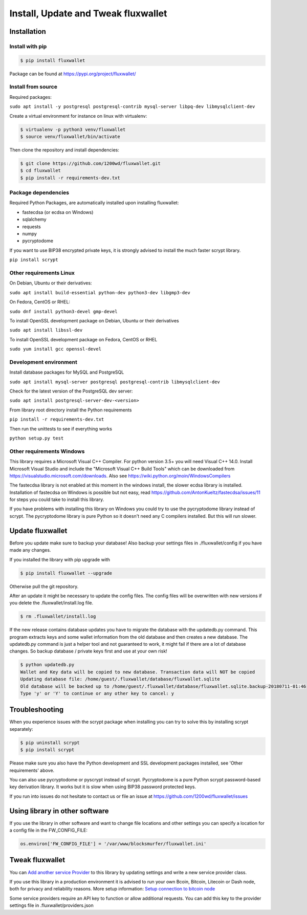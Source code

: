 Install, Update and Tweak fluxwallet
====================================

Installation
------------

Install with pip
~~~~~~~~~~~~~~~~

.. code-block:: none

    $ pip install fluxwallet

Package can be found at https://pypi.org/project/fluxwallet/

Install from source
~~~~~~~~~~~~~~~~~~~

Required packages:

``sudo apt install -y postgresql postgresql-contrib mysql-server libpq-dev libmysqlclient-dev``

Create a virtual environment for instance on linux with virtualenv:

.. code-block:: bash

    $ virtualenv -p python3 venv/fluxwallet
    $ source venv/fluxwallet/bin/activate

Then clone the repository and install dependencies:

.. code-block:: bash

    $ git clone https://github.com/1200wd/fluxwallet.git
    $ cd fluxwallet
    $ pip install -r requirements-dev.txt



Package dependencies
~~~~~~~~~~~~~~~~~~~~

Required Python Packages, are automatically installed upon installing fluxwallet:

* fastecdsa (or ecdsa on Windows)
* sqlalchemy
* requests
* numpy
* pycryptodome

If you want to use BIP38 encrypted private keys, it is strongly advised to install the much faster scrypt library.

``pip install scrypt``


Other requirements Linux
~~~~~~~~~~~~~~~~~~~~~~~~

On Debian, Ubuntu or their derivatives:

``sudo apt install build-essential python-dev python3-dev libgmp3-dev``

On Fedora, CentOS or RHEL:

``sudo dnf install python3-devel gmp-devel``

To install OpenSSL development package on Debian, Ubuntu or their derivatives

``sudo apt install libssl-dev``

To install OpenSSL development package on Fedora, CentOS or RHEL

``sudo yum install gcc openssl-devel``


Development environment
~~~~~~~~~~~~~~~~~~~~~~~

Install database packages for MySQL and PostgreSQL

``sudo apt install mysql-server postgresql postgresql-contrib libmysqlclient-dev``

Check for the latest version of the PostgreSQL dev server:

``sudo apt install postgresql-server-dev-<version>``

From library root directory install the Python requirements

``pip install -r requirements-dev.txt``

Then run the unittests to see if everything works

``python setup.py test``



Other requirements Windows
~~~~~~~~~~~~~~~~~~~~~~~~~~

This library requires a Microsoft Visual C++ Compiler. For python version 3.5+ you will need Visual C++ 14.0.
Install Microsoft Visual Studio and include the "Microsoft Visual C++ Build Tools" which can be downloaded from
https://visualstudio.microsoft.com/downloads. Also see https://wiki.python.org/moin/WindowsCompilers

The fastecdsa library is not enabled at this moment in the windows install, the slower ecdsa library is installed.
Installation of fastecdsa on Windows is possible but not easy, read https://github.com/AntonKueltz/fastecdsa/issues/11
for steps you could take to install this library.

If you have problems with installing this library on Windows you could try to use the pycryptodome library instead of
scrypt. The pycryptodome library is pure Python so it doesn't need any C compilers installed. But this will run slower.


Update fluxwallet
-----------------

Before you update make sure to backup your database! Also backup your settings files in ./fluxwallet/config if you
have made any changes.

If you installed the library with pip upgrade with

.. code-block:: none

    $ pip install fluxwallet --upgrade

Otherwise pull the git repository.

After an update it might be necessary to update the config files. The config files will be overwritten
with new versions if you delete the .fluxwallet/install.log file.

.. code-block:: none

    $ rm .fluxwallet/install.log

If the new release contains database updates you have to migrate the database with the updatedb.py command.
This program extracts keys and some wallet information from the old database and then creates a new database.
The updatedb.py command is just a helper tool and not guaranteed to work, it might fail if there are a lot
of database changes. So backup database / private keys first and use at your own risk!

.. code-block:: none

    $ python updatedb.py
    Wallet and Key data will be copied to new database. Transaction data will NOT be copied
    Updating database file: /home/guest/.fluxwallet/database/fluxwallet.sqlite
    Old database will be backed up to /home/guest/.fluxwallet/database/fluxwallet.sqlite.backup-20180711-01:46
    Type 'y' or 'Y' to continue or any other key to cancel: y


Troubleshooting
---------------

When you experience issues with the scrypt package when installing you can try to solve this by installing
scrypt separately:

.. code-block:: bash

    $ pip uninstall scrypt
    $ pip install scrypt

Please make sure you also have the Python development and SSL development packages installed, see 'Other requirements'
above.

You can also use pycryptodome or pyscrypt instead of scrypt. Pycryptodome is a pure Python scrypt password-based key
derivation library. It works but it is slow when using BIP38 password protected keys.


If you run into issues do not hesitate to contact us or file an issue at https://github.com/1200wd/fluxwallet/issues


Using library in other software
-------------------------------

If you use the library in other software and want to change file locations and other settings you can specify a
location for a config file in the FW_CONFIG_FILE:

.. code-block:: python

    os.environ['FW_CONFIG_FILE'] = '/var/www/blocksmurfer/fluxwallet.ini'


Tweak fluxwallet
----------------

You can `Add another service Provider <manuals.add-provider.html>`_ to this library by updating settings
and write a new service provider class.

If you use this library in a production environment it is advised to run your own Bcoin, Bitcoin, Litecoin or Dash node,
both for privacy and reliability reasons. More setup information:
`Setup connection to bitcoin node <manuals.setup-bitcoind-connection.html>`_

Some service providers require an API key to function or allow additional requests.
You can add this key to the provider settings file in .fluxwallet/providers.json
